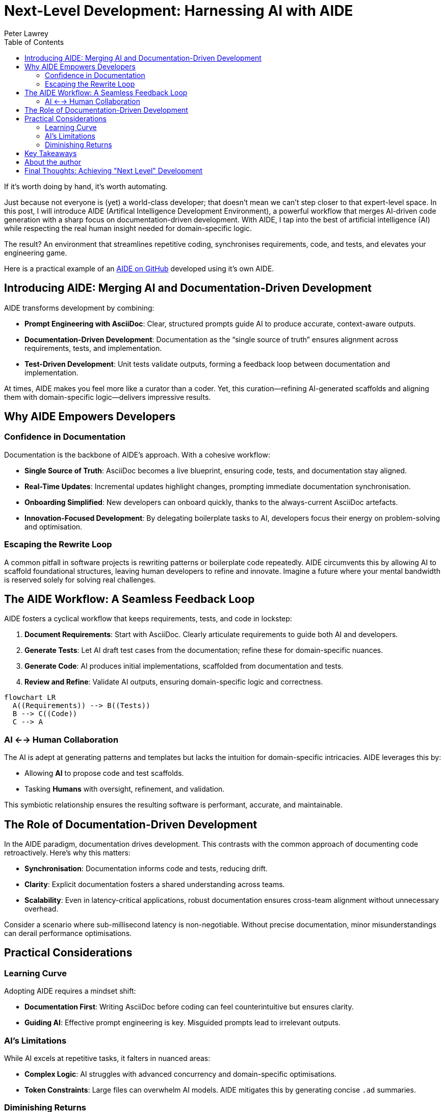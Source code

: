 = Next-Level Development: Harnessing AI with AIDE
:doctype: article
:author: Peter Lawrey
:lang: en-GB
:toc:

If it's worth doing by hand, it's worth automating.

Just because not everyone is (yet) a world-class developer; that doesn't mean we can't step closer to that expert-level space.
In this post, I will introduce AIDE (Artifical Intelligence Development Environment), a powerful workflow that merges AI-driven code generation with a sharp focus on documentation-driven development.
With AIDE, I tap into the best of artificial intelligence (AI) while respecting the real human insight needed for domain-specific logic.

The result? An environment that streamlines repetitive coding, synchronises requirements, code, and tests, and elevates your engineering game.

Here is a practical example of an https://github.com/peter-lawrey/aide[AIDE on GitHub] developed using it's own AIDE.

== Introducing AIDE: Merging AI and Documentation-Driven Development

AIDE transforms development by combining:

- **Prompt Engineering with AsciiDoc**: Clear, structured prompts guide AI to produce accurate, context-aware outputs.
- **Documentation-Driven Development**: Documentation as the “single source of truth” ensures alignment across requirements, tests, and implementation.
- **Test-Driven Development**: Unit tests validate outputs, forming a feedback loop between documentation and implementation.

At times, AIDE makes you feel more like a curator than a coder. Yet, this curation—refining AI-generated scaffolds and aligning them with domain-specific logic—delivers impressive results.

== Why AIDE Empowers Developers

=== Confidence in Documentation

Documentation is the backbone of AIDE’s approach. With a cohesive workflow:

- **Single Source of Truth**: AsciiDoc becomes a live blueprint, ensuring code, tests, and documentation stay aligned.
- **Real-Time Updates**: Incremental updates highlight changes, prompting immediate documentation synchronisation.
- **Onboarding Simplified**: New developers can onboard quickly, thanks to the always-current AsciiDoc artefacts.
- **Innovation-Focused Development**: By delegating boilerplate tasks to AI, developers focus their energy on problem-solving and optimisation.

=== Escaping the Rewrite Loop

A common pitfall in software projects is rewriting patterns or boilerplate code repeatedly. AIDE circumvents this by allowing AI to scaffold foundational structures, leaving human developers to refine and innovate. Imagine a future where your mental bandwidth is reserved solely for solving real challenges.

== The AIDE Workflow: A Seamless Feedback Loop

AIDE fosters a cyclical workflow that keeps requirements, tests, and code in lockstep:

1. **Document Requirements**: Start with AsciiDoc. Clearly articulate requirements to guide both AI and developers.
2. **Generate Tests**: Let AI draft test cases from the documentation; refine these for domain-specific nuances.
3. **Generate Code**: AI produces initial implementations, scaffolded from documentation and tests.
4. **Review and Refine**: Validate AI outputs, ensuring domain-specific logic and correctness.

++++
<script src="https://unpkg.com/mermaid/dist/mermaid.min.js"></script>
<script>
    mermaid.initialize({ startOnLoad: true });
</script>
++++

[mermaid]
----
flowchart LR
  A((Requirements)) --> B((Tests))
  B --> C((Code))
  C --> A
----

=== AI <--> Human Collaboration

The AI is adept at generating patterns and templates but lacks the intuition for domain-specific intricacies. AIDE leverages this by:

- Allowing **AI** to propose code and test scaffolds.
- Tasking **Humans** with oversight, refinement, and validation.

This symbiotic relationship ensures the resulting software is performant, accurate, and maintainable.

== The Role of Documentation-Driven Development

In the AIDE paradigm, documentation drives development. This contrasts with the common approach of documenting code retroactively. Here’s why this matters:

- **Synchronisation**: Documentation informs code and tests, reducing drift.
- **Clarity**: Explicit documentation fosters a shared understanding across teams.
- **Scalability**: Even in latency-critical applications, robust documentation ensures cross-team alignment without unnecessary overhead.

Consider a scenario where sub-millisecond latency is non-negotiable. Without precise documentation, minor misunderstandings can derail performance optimisations.

== Practical Considerations

=== Learning Curve

Adopting AIDE requires a mindset shift:

- **Documentation First**: Writing AsciiDoc before coding can feel counterintuitive but ensures clarity.
- **Guiding AI**: Effective prompt engineering is key. Misguided prompts lead to irrelevant outputs.

=== AI’s Limitations

While AI excels at repetitive tasks, it falters in nuanced areas:

- **Complex Logic**: AI struggles with advanced concurrency and domain-specific optimisations.
- **Token Constraints**: Large files can overwhelm AI models. AIDE mitigates this by generating concise `.ad` summaries.

=== Diminishing Returns

Initially, AIDE accelerates development, generating requirements, tests, and code. However, as projects near completion, diminishing returns emerge:

1. Early phases benefit from broad AI scaffolding.
2. Subsequent phases focus on synchronisation and refinement.
3. Final phases involve refactoring for maintainability, where AI’s utility diminishes.

The takeaway? Use AI for foundational tasks but expect manual effort for final polishing.

== Key Takeaways

1. **Leverage AI for Boilerplate**: Delegate repetitive tasks to AI, preserving your mental energy for strategic decisions.
2. **Synchronise Continuously**: Use AsciiDoc as the source of truth to align requirements, tests, and code.
3. **Iterate Strategically**: Small, frequent updates reduce complexity and ensure alignment.

== About the author

As the CEO of https://chronicle.software/[Chronicle Software^,role=external],
https://www.linkedin.com/in/peterlawrey/[Peter Lawrey^,role=external] leads the development of cutting-edge,
low-latency solutions trusted by https://chronicle.software/8-out-of-11-investment-banks/[8 out of the top 11 global investment banks^,role=external].
With decades of experience in the financial technology sector, he specialises in delivering ultra-efficient
enabling technology which empowers businesses to handle massive volumes of data with unparalleled speed
and reliability. Peter's deep technical expertise and passion for sharing knowledge have established him
as a thought leader and mentor in the Java and FinTech communities. Follow Peter on
https://bsky.app/profile/peterlawrey.bsky.social[BlueSky^,role=external] or
https://mastodon.social/@PeterLawrey[Mastodon^,role=external].

== Final Thoughts: Achieving "Next Level" Development

AIDE embodies a simple philosophy: automate where possible, refine where necessary. By combining AI’s efficiency with human insight, it transforms the development process. Whether you’re building a high-frequency trading system or a standard web application, AIDE reduces repetitive tasks, enhances clarity, and helps you focus on what truly matters: performance, scalability, and maintainability.

Most importantly, AIDE lets you level up your development practice, making it as efficient as it is effective.

